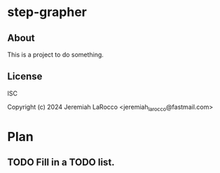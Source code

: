 * step-grapher

** About
This is a project to do something.

** License
ISC

Copyright (c) 2024 Jeremiah LaRocco <jeremiah_larocco@fastmail.com>



* Plan
** TODO Fill in a TODO list.
